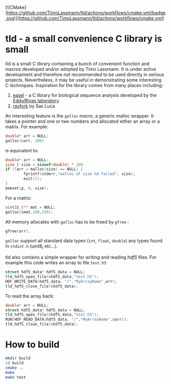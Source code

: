 [![CMake](https://github.com/TimoLassmann/tld/actions/workflows/cmake.yml/badge.svg)](https://github.com/TimoLassmann/tld/actions/workflows/cmake.yml)
* tld - a small convenience C library is small 
tld is a small C library containing a bunch of convenient function and macros developed and/or adopted by Timo Lassmann. It is under active development and therefore not recommended to be used directly in serious projects. Nevertheless, it may be useful in demonstrating some interesting C techniques. Inspiration for the library comes from many places including:
1) [[https://github.com/EddyRivasLab/easel][easel]] - a C library for biological sequence analysis developed by the [[http://eddylab.org][Eddy/Rivas laboratory]].
2) [[https://github.com/SasLuca/rayfork][rayfork]] by Sas Luca

An interesting feature is the =galloc= macro, a generic malloc wrapper. It takes a pointer and one or two numbers and allocated either an array or a matrix. For example:

#+begin_src C :eval never
double* arr = NULL;
galloc(&arr, 100)
#+end_src

is equivalent to:

#+begin_src C :eval never
double* arr = NULL;
size_t size = sizeof(double) * 100
if ((arr = malloc(size) == NULL) {                   
        fprintf(stderr,"malloc of size %d failed", size);
        exit(1);
}
memset(p, 0, size);
#+end_src

For a matrix:

#+begin_src C :eval never 
uint32_t** mat = NULL;
galloc(&mat,100,100);
#+end_src

All memory allocates with =galloc= has to be freed by =gfree= :

#+begin_src C :eval never 
gfree(arr); 
#+end_src

=galloc= support all standard data types (=int=, =float=, =double=) any types found in =stdint.h= (uint8_t etc...). 

tld also contains a simple wrapper for writing and reading [[ https://www.hdfgroup.org][hdf5]] files. For example this code writes an array to file =test.h5=

#+begin_src C :eval never 
struct hdf5_data* hdf5_data = NULL;
tld_hdf5_open_file(&hdf5_data,"test.h5");
HDF_WRITE_DATA(hdf5_data, "/","MyArrayName",arr);
tld_hdf5_close_file(&hdf5_data);
#+end_src

To read the array back:

#+begin_src C :eval never
double* arr = NULL;
struct hdf5_data* hdf5_data = NULL;
tld_hdf5_open_file(&hdf5_data,"test.h5");
RUN(HDF_READ_DATA(hdf5_data, "/","MyArrayName",&arr));
tld_hdf5_close_file(&hdf5_data);
#+end_src

* How to build

#+begin_src bash :eval never 
mkdir build
cd build
cmake ..
make
make test
#+end_src
